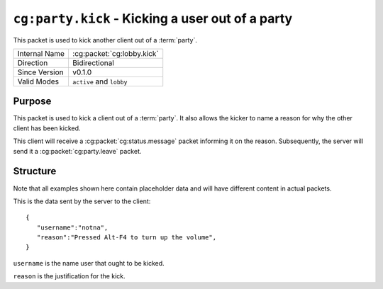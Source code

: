 
``cg:party.kick`` - Kicking a user out of a party
=====================================================

.. cg:packet:: cg:party.invite

This packet is used to kick another client out of a :term:`party`.

+-----------------------+--------------------------------------------+
|Internal Name          |:cg:packet:`cg:lobby.kick`                  |
+-----------------------+--------------------------------------------+
|Direction              |Bidirectional                               |
+-----------------------+--------------------------------------------+
|Since Version          |v0.1.0                                      |
+-----------------------+--------------------------------------------+
|Valid Modes            |``active`` and ``lobby``                    |
+-----------------------+--------------------------------------------+

Purpose
-------

This packet is used to kick a client out of a :term:`party`\ . It also allows the kicker
to name a reason for why the other client has been kicked.

This client will receive a :cg:packet:`cg:status.message` packet informing it on the
reason. Subsequently, the server will send it a :cg:packet:`cg:party.leave` packet.

Structure
---------

Note that all examples shown here contain placeholder data and will have different content in actual packets.

This is the data sent by the server to the client: ::

   {
      "username":"notna",
      "reason":"Pressed Alt-F4 to turn up the volume",
   }

``username`` is the name user that ought to be kicked.

``reason`` is the justification for the kick.

.. seealso::
   See the :cg:packet:`cg:party.leave` packet for further information on leaving a party.
